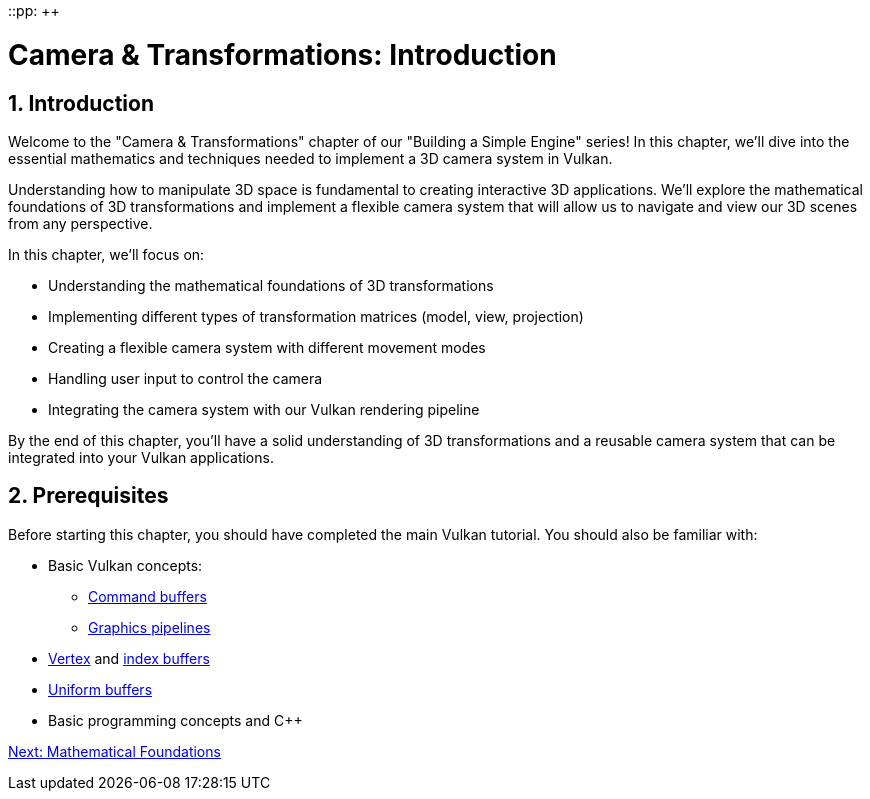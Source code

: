 ::pp: {plus}{plus}

= Camera & Transformations: Introduction
:doctype: book
:sectnums:
:sectnumlevels: 4
:toc: left
:icons: font
:source-highlighter: highlightjs
:source-language: c++

== Introduction

Welcome to the "Camera & Transformations" chapter of our "Building a Simple Engine" series! In this chapter, we'll dive into the essential mathematics and techniques needed to implement a 3D camera system in Vulkan.

Understanding how to manipulate 3D space is fundamental to creating interactive 3D applications. We'll explore the mathematical foundations of 3D transformations and implement a flexible camera system that will allow us to navigate and view our 3D scenes from any perspective.

In this chapter, we'll focus on:

* Understanding the mathematical foundations of 3D transformations
* Implementing different types of transformation matrices (model, view, projection)
* Creating a flexible camera system with different movement modes
* Handling user input to control the camera
* Integrating the camera system with our Vulkan rendering pipeline

By the end of this chapter, you'll have a solid understanding of 3D transformations and a reusable camera system that can be integrated into your Vulkan applications.

== Prerequisites

Before starting this chapter, you should have completed the main Vulkan tutorial. You should also be familiar with:

* Basic Vulkan concepts:
** link:../../03_Drawing_a_triangle/03_Drawing/01_Command_buffers.adoc[Command buffers]
** link:../../03_Drawing_a_triangle/02_Graphics_pipeline_basics/00_Introduction.adoc[Graphics pipelines]
* link:../../04_Vertex_buffers/00_Vertex_input_description.adoc[Vertex] and link:../../04_Vertex_buffers/03_Index_buffer.adoc[index buffers]
* link:../../05_Uniform_buffers/00_Descriptor_set_layout_and_buffer.adoc[Uniform buffers]
* Basic programming concepts and C++

link:02_math_foundations.adoc[Next: Mathematical Foundations]
